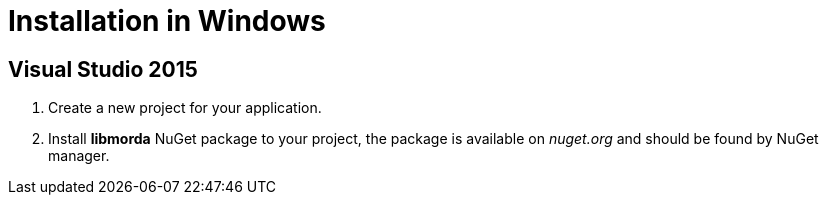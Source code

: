 # Installation in Windows

## Visual Studio 2015

. Create a new project for your application.

. Install *libmorda* NuGet package to your project, the package is available on _nuget.org_ and should be found by NuGet manager.

